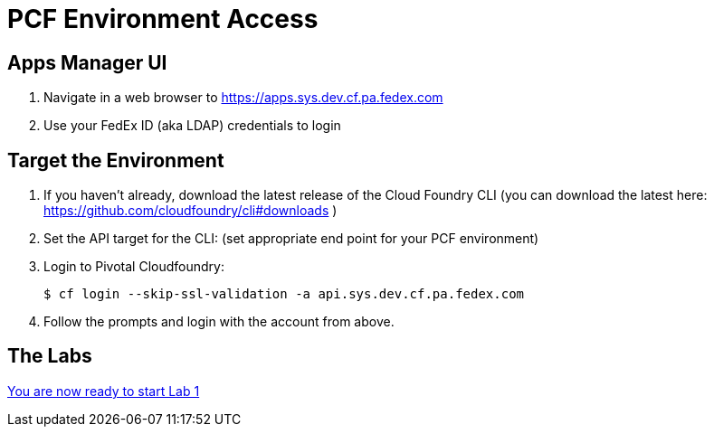 = PCF Environment Access

== Apps Manager UI

. Navigate in a web browser to https://apps.sys.dev.cf.pa.fedex.com
. Use your FedEx ID (aka LDAP) credentials to login


== Target the Environment

. If you haven't already, download the latest release of the Cloud Foundry CLI (you can download the latest here: https://github.com/cloudfoundry/cli#downloads )

. Set the API target for the CLI: (set appropriate end point for your PCF environment)

. Login to Pivotal Cloudfoundry:
+
----
$ cf login --skip-ssl-validation -a api.sys.dev.cf.pa.fedex.com
----
+
. Follow the prompts and login with the account from above.

== The Labs
link:../README.adoc[You are now ready to start Lab 1]
